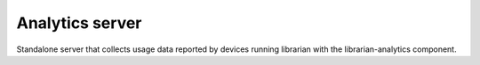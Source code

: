 ================
Analytics server
================

Standalone server that collects usage data reported by devices running librarian with the librarian-analytics component.